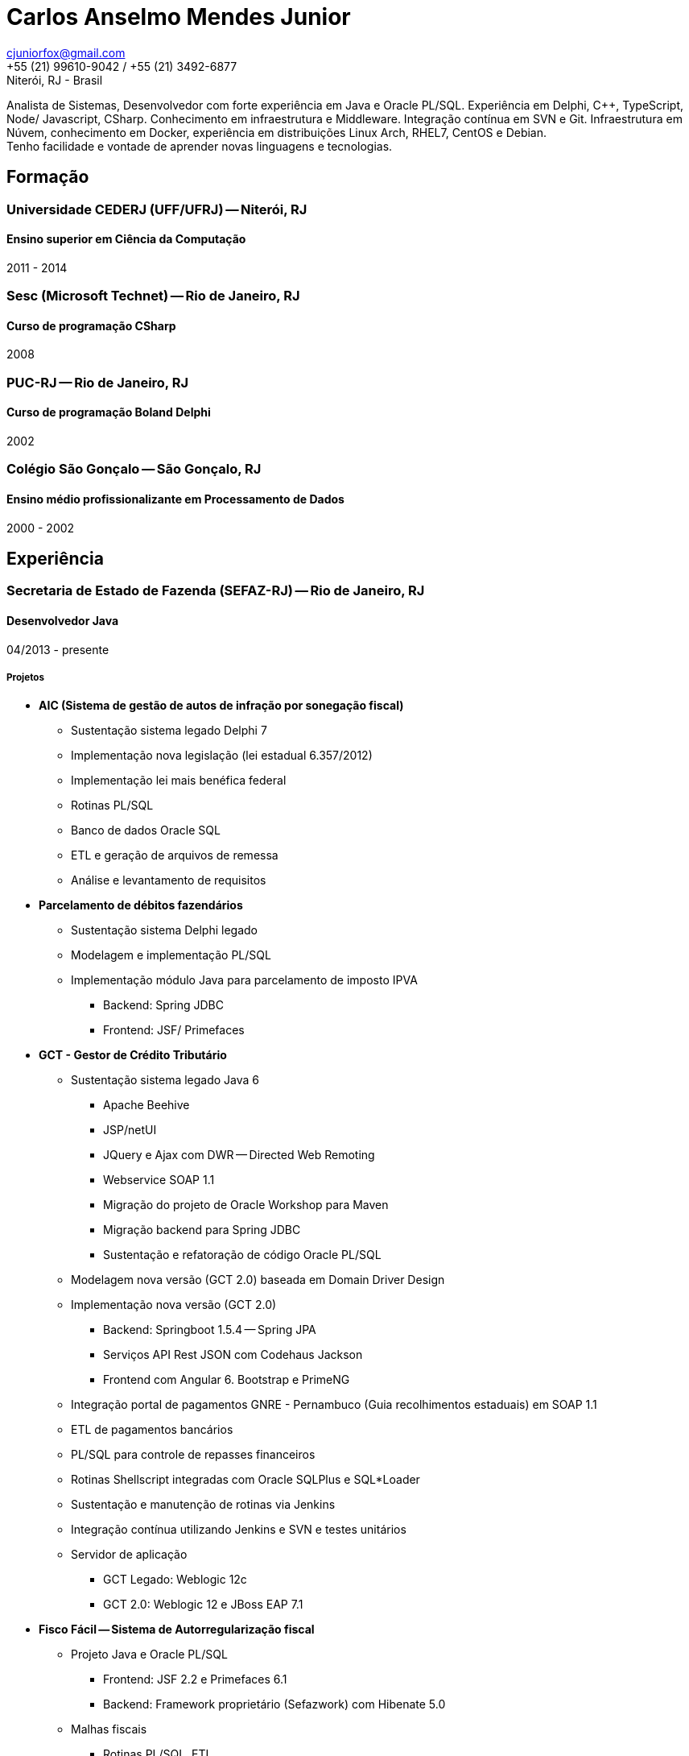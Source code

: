 = Carlos Anselmo Mendes Junior

[%hardbreaks]
cjuniorfox@gmail.com
+55 (21) 99610-9042 / +55 (21) 3492-6877
Niterói, RJ - Brasil

[%hardbreaks]
Analista de Sistemas, Desenvolvedor com forte experiência em Java e Oracle PL/SQL. Experiência em Delphi, C++, TypeScript, Node/ Javascript, CSharp. Conhecimento em infraestrutura e Middleware. Integração contínua em SVN e Git. Infraestrutura em Núvem, conhecimento em Docker, experiência em distribuições Linux Arch, RHEL7, CentOS e Debian. 
Tenho facilidade e vontade de aprender novas linguagens e tecnologias.

:icons:  font

== Formação

=== Universidade CEDERJ (UFF/UFRJ) -- Niterói, RJ
==== Ensino superior em Ciência da Computação
2011 - 2014

=== Sesc (Microsoft Technet) -- Rio de Janeiro, RJ
==== Curso de programação CSharp
2008

=== PUC-RJ -- Rio de Janeiro, RJ
==== Curso de programação Boland Delphi
2002

=== Colégio São Gonçalo -- São Gonçalo, RJ
==== Ensino médio profissionalizante em Processamento de Dados
2000 - 2002

== Experiência

=== Secretaria de Estado de Fazenda (SEFAZ-RJ) -- Rio de Janeiro, RJ
==== Desenvolvedor Java
04/2013 - presente

===== Projetos

* *AIC (Sistema de gestão de autos de infração por sonegação fiscal)*
** Sustentação sistema legado Delphi 7
** Implementação nova legislação (lei estadual 6.357/2012)
** Implementação lei mais benéfica federal
** Rotinas PL/SQL
** Banco de dados Oracle SQL
** ETL e geração de arquivos de remessa
** Análise e levantamento de requisitos
* *Parcelamento de débitos fazendários*
** Sustentação sistema Delphi legado
** Modelagem e implementação PL/SQL
** Implementação módulo Java para parcelamento de imposto IPVA 
*** Backend: Spring JDBC
*** Frontend: JSF/ Primefaces
* *GCT - Gestor de Crédito Tributário*
** Sustentação sistema legado Java 6
*** Apache Beehive 
*** JSP/netUI 
*** JQuery e Ajax com DWR -- Directed Web Remoting
*** Webservice SOAP 1.1
*** Migração do projeto de Oracle Workshop para Maven
*** Migração backend para Spring JDBC
*** Sustentação e refatoração de código Oracle PL/SQL
** Modelagem nova versão (GCT 2.0) baseada em Domain Driver Design
** Implementação nova versão (GCT 2.0) 
*** Backend: Springboot 1.5.4 -- Spring JPA
*** Serviços API Rest JSON com Codehaus Jackson
*** Frontend com Angular 6. Bootstrap e PrimeNG
** Integração portal de pagamentos GNRE - Pernambuco (Guia recolhimentos estaduais) em SOAP 1.1
** ETL de pagamentos bancários
** PL/SQL para controle de repasses financeiros
** Rotinas Shellscript integradas com Oracle SQLPlus e SQL*Loader
** Sustentação e manutenção de rotinas via Jenkins
** Integração contínua utilizando Jenkins e SVN e testes unitários
** Servidor de aplicação
*** GCT Legado: Weblogic 12c
*** GCT 2.0: Weblogic 12 e JBoss EAP 7.1
* *Fisco Fácil -- Sistema de Autorregularização fiscal*
** Projeto Java e Oracle PL/SQL
*** Frontend: JSF 2.2 e Primefaces 6.1
*** Backend: Framework proprietário (Sefazwork) com Hibenate 5.0
** Malhas fiscais
*** Rotinas PL/SQL, ETL.
*** Jobs Shellscript e uso de SQL*Loader e SQLPlus
** Integração contínua em SVN e Jobs Jenkins com testes unitários
* *SINCAD -- Sistema Estadual de Cadastro de Contribuíntes*
** Java EE com JSF / RichFaces
* Outras tecnologias
** Red Hat Enterprise Linux 7
** Middleware JBoss 6/ 7 e Weblogic 8 / 11g / 12c
** Modelagem de dados com Oracle Data Modeler e Oracle Design
** Proxy Apache
** Certificado Digital
** Oracle Exalogic
** Oracle Cloud

=== Instituto Nacional de Propriedade Industrial (INPI) -- Rio de Janeiro, RJ
==== Desenvolvedor Java e PHP
11/2012 - 03/2013

* Portal INPI
** PHP / MySQL e JQuery
* Aplicação patentes
* JavaEE com JSP

=== PHCFoco -- Rio de Janeiro, RJ
==== Desenvolvedor PHP
02/2011 - 12-2011

* Regime de Home Office
* Trabalhei no desenvolvimento de sistema de pesquisa na área de saúde ambiental
* PHP 5 e MySQL
* JQuery e JQueryUI
* Use do https://github.com/cjuniorfox/jfox-php-framework[jfox-php-framework] em alguns módulos do sistema

=== Editora Ciência Moderna
==== Desenvolvedor PHP e Administrador Middleware
05/2010 - presente

* Administração de Content Server (Adobe® CS) e middleware Tomcat
* Desenolvimento de aplicação E-commerce
* Desenvolvimento do site http://www.lcm.com.br
* Use do framework https://github.com/cjuniorfox/jfox-php-framework[jfox-php-framework] no desenvolvimento do site e alguns módulos administrativos

_Devido ao bom relacionamento que mantenho com meus antigos empregadores, continuo responsável pela manutenção tanto do site quando Content Server_

=== Datacorpore
==== Desenvolvedor PHP
01/2010 - 03/2010

* Trabalhei no desenvolvimento de aplicação PHP para métricas de rede como, medição de velocidade, ping e teste de DNS reverso
* Desenvolvimento de painel de gerênciamento VoIP

=== Allen Informática
==== Técnico em Service Desk
03/2007 - 12/2009

* Assistência a empresas voltadas para área de educação (PUC-RJ e Cultura Inglesa)
* Assistência a afiliada brasileira da gravadora Sony Music
* Suporte ao usuário de 3º e 2º nível
* Coordenador de equipe de 2º nível de service desk
* Manutenção de equopamentos especiais voltados para educação
* Administração de Windows Server 2003 (Domain e Active Directory)
* Automatização de processo de atualização de material didático

=== Sergio Ronaldo Fotografias
==== Designer, Webdesigner e manutenção de computadores
03/2005 - 11/2006

* Designer com Photoshop e Corel Draw
* Administrador de servidor de arquivos e content Server

== Outras experiências

Desenvolvi o framework PHP (jfox-php-framework) https://github.com/cjuniorfox/jfox-php-framework com objetivo de otimizar a performace de aplicações e facilitar seu desenvolvimento.

Sites desenvolvidos com o framework:

* Editora Ciência Moderna http://www.lcm.com.br
* MCA Estudio http://www.mcaestudio.com.br

=== Códigos de Exemplo

[%hardbreaks]
https://github.com/cjuniorfox/jfox-php-framework

=== Websites desenvolvidos atualmente e em produção

[%hardbreaks]
http://www.lcm.com.br
http://www.mcaestudio.com.br
